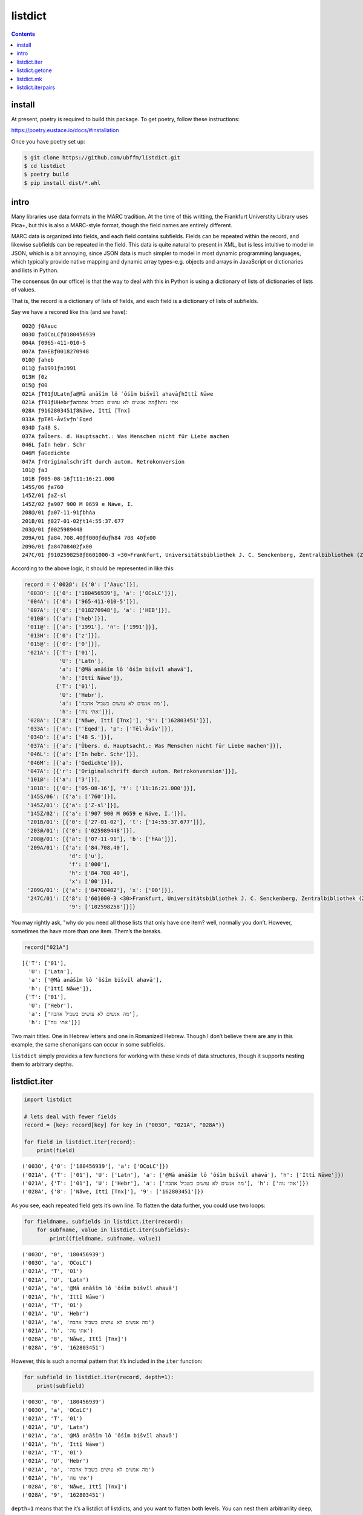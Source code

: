 listdict
========

.. contents::

install
-------

At present, poetry is required to build this package. To get poetry,
follow these instructions:

https://poetry.eustace.io/docs/#installation

Once you have poetry set up:

.. code:: sh

   $ git clone https://github.com/ubffm/listdict.git
   $ cd listdict
   $ poetry build
   $ pip install dist/*.whl

intro
-----

Many libraries use data formats in the MARC tradition. At the time of
this writting, the Frankfurt Universtity Library uses Pica+, but this is
also a MARC-style format, though the field names are entirely different.

MARC data is organized into fields, and each field contains subfields.
Fields can be repeated within the record, and likewise subfields can be
repeated in the field. This data is quite natural to present in XML, but
is less intuitive to model in JSON, which is a bit annoying, since JSON
data is much simpler to model in most dynamic programming languages,
which typically provide native mapping and dynamic array
types–e.g. objects and arrays in JavaScript or dictionaries and lists in
Python.

The consensus (in our office) is that the way to deal with this in
Python is using a dictionary of lists of dictionaries of lists of
values.

That is, the record is a dictionary of lists of fields, and each field
is a dictionary of lists of subfields.

Say we have a recored like this (and we have):

::

   002@ ƒ0Aauc
   003O ƒaOCoLCƒ0180456939
   004A ƒ0965-411-010-5
   007A ƒaHEBƒ0018270948
   010@ ƒaheb
   011@ ƒa1991ƒn1991
   013H ƒ0z
   015@ ƒ00
   021A ƒT01ƒULatnƒa@Mā anāšîm lô ʿôśîm bišvîl ahavāƒhIttî Nāwe
   021A ƒT01ƒUHebrƒaמה אנשים לא עושים בשביל אהבהƒhאתי נוה
   028A ƒ9162803451ƒ8Nāwe, Ittî [Tnx]
   033A ƒpTēl-ĀvîvƒnʿEqed
   034D ƒa48 S.
   037A ƒaÜbers. d. Hauptsacht.: Was Menschen nicht für Liebe machen
   046L ƒaIn hebr. Schr
   046M ƒaGedichte
   047A ƒrOriginalschrift durch autom. Retrokonversion
   101@ ƒa3
   101B ƒ005-08-16ƒt11:16:21.000
   145S/06 ƒa760
   145Z/01 ƒaZ-sl
   145Z/02 ƒa907 900 M 0659 e Nāwe, I.
   208@/01 ƒa07-11-91ƒbhAa
   201B/01 ƒ027-01-02ƒt14:55:37.677
   203@/01 ƒ0025989448
   209A/01 ƒa84.708.40ƒf000ƒduƒh84 708 40ƒx00
   209G/01 ƒa84708402ƒx00
   247C/01 ƒ9102598258ƒ8601000-3 <30>Frankfurt, Universitätsbibliothek J. C. Senckenberg, Zentralbibliothek (ZB)

According to the above logic, it should be represented in like this:

.. code:: python

    record = {'002@': [{'0': ['Aauc']}],
     '003O': [{'0': ['180456939'], 'a': ['OCoLC']}],
     '004A': [{'0': ['965-411-010-5']}],
     '007A': [{'0': ['018270948'], 'a': ['HEB']}],
     '010@': [{'a': ['heb']}],
     '011@': [{'a': ['1991'], 'n': ['1991']}],
     '013H': [{'0': ['z']}],
     '015@': [{'0': ['0']}],
     '021A': [{'T': ['01'],
               'U': ['Latn'],
               'a': ['@Mā anāšîm lô ʿôśîm bišvîl ahavā'],
               'h': ['Ittî Nāwe']},
              {'T': ['01'],
               'U': ['Hebr'],
               'a': ['מה אנשים לא עושים בשביל אהבה'],
               'h': ['אתי נוה']}],
     '028A': [{'8': ['Nāwe, Ittî [Tnx]'], '9': ['162803451']}],
     '033A': [{'n': ['ʿEqed'], 'p': ['Tēl-Āvîv']}],
     '034D': [{'a': ['48 S.']}],
     '037A': [{'a': ['Übers. d. Hauptsacht.: Was Menschen nicht für Liebe machen']}],
     '046L': [{'a': ['In hebr. Schr']}],
     '046M': [{'a': ['Gedichte']}],
     '047A': [{'r': ['Originalschrift durch autom. Retrokonversion']}],
     '101@': [{'a': ['3']}],
     '101B': [{'0': ['05-08-16'], 't': ['11:16:21.000']}],
     '145S/06': [{'a': ['760']}],
     '145Z/01': [{'a': ['Z-sl']}],
     '145Z/02': [{'a': ['907 900 M 0659 e Nāwe, I.']}],
     '201B/01': [{'0': ['27-01-02'], 't': ['14:55:37.677']}],
     '203@/01': [{'0': ['025989448']}],
     '208@/01': [{'a': ['07-11-91'], 'b': ['hAa']}],
     '209A/01': [{'a': ['84.708.40'],
                  'd': ['u'],
                  'f': ['000'],
                  'h': ['84 708 40'],
                  'x': ['00']}],
     '209G/01': [{'a': ['84708402'], 'x': ['00']}],
     '247C/01': [{'8': ['601000-3 <30>Frankfurt, Universitätsbibliothek J. C. Senckenberg, Zentralbibliothek (ZB)'],
                  '9': ['102598258']}]}

You may rightly ask, "why do you need all those lists that only have one
item? well, normally you don’t. However, sometimes the have more than
one item. Them’s the breaks.

.. code:: python

    record["021A"]




.. parsed-literal::

    [{'T': ['01'],
      'U': ['Latn'],
      'a': ['@Mā anāšîm lô ʿôśîm bišvîl ahavā'],
      'h': ['Ittî Nāwe']},
     {'T': ['01'],
      'U': ['Hebr'],
      'a': ['מה אנשים לא עושים בשביל אהבה'],
      'h': ['אתי נוה']}]



Two main titles. One in Hebrew letters and one in Romanized Hebrew.
Though I don’t believe there are any in this example, the same
shenanigans can occur in some subfields.

``listdict`` simply provides a few functions for working with these
kinds of data structures, though it supports nesting them to arbitrary
depths.

listdict.iter
-------------

.. code:: python

    import listdict
    
    # lets deal with fewer fields
    record = {key: record[key] for key in ("003O", "021A", "028A")}
    
    for field in listdict.iter(record):
        print(field)


.. parsed-literal::

    ('003O', {'0': ['180456939'], 'a': ['OCoLC']})
    ('021A', {'T': ['01'], 'U': ['Latn'], 'a': ['@Mā anāšîm lô ʿôśîm bišvîl ahavā'], 'h': ['Ittî Nāwe']})
    ('021A', {'T': ['01'], 'U': ['Hebr'], 'a': ['מה אנשים לא עושים בשביל אהבה'], 'h': ['אתי נוה']})
    ('028A', {'8': ['Nāwe, Ittî [Tnx]'], '9': ['162803451']})


As you see, each repeated field gets it’s own line. To flatten the data
further, you could use two loops:

.. code:: python

    for fieldname, subfields in listdict.iter(record):
        for subfname, value in listdict.iter(subfields):
            print((fieldname, subfname, value))


.. parsed-literal::

    ('003O', '0', '180456939')
    ('003O', 'a', 'OCoLC')
    ('021A', 'T', '01')
    ('021A', 'U', 'Latn')
    ('021A', 'a', '@Mā anāšîm lô ʿôśîm bišvîl ahavā')
    ('021A', 'h', 'Ittî Nāwe')
    ('021A', 'T', '01')
    ('021A', 'U', 'Hebr')
    ('021A', 'a', 'מה אנשים לא עושים בשביל אהבה')
    ('021A', 'h', 'אתי נוה')
    ('028A', '8', 'Nāwe, Ittî [Tnx]')
    ('028A', '9', '162803451')


However, this is such a normal pattern that it’s included in the
``iter`` function:

.. code:: python

    for subfield in listdict.iter(record, depth=1):
        print(subfield)


.. parsed-literal::

    ('003O', '0', '180456939')
    ('003O', 'a', 'OCoLC')
    ('021A', 'T', '01')
    ('021A', 'U', 'Latn')
    ('021A', 'a', '@Mā anāšîm lô ʿôśîm bišvîl ahavā')
    ('021A', 'h', 'Ittî Nāwe')
    ('021A', 'T', '01')
    ('021A', 'U', 'Hebr')
    ('021A', 'a', 'מה אנשים לא עושים בשביל אהבה')
    ('021A', 'h', 'אתי נוה')
    ('028A', '8', 'Nāwe, Ittî [Tnx]')
    ('028A', '9', '162803451')


``depth=1`` means that the it’s a listdict of listdicts, and you want to
flatten both levels. You can nest them arbitrarility deep, but you need
to tell ``iter`` how deep to go. ``1`` should be as deep as you ever
need for MARC-style records.

listdict.getone
---------------

Because most of the lists in these data structures are only one item
long, it may be useful to avoid dealing with the list if you already
know that a certain key has only one value.

.. code:: python

    listdict.getone(record, "028A")




.. parsed-literal::

    {'8': ['Nāwe, Ittî [Tnx]'], '9': ['162803451']}



This also supports arbitrary nesting.

.. code:: python

    listdict.getone(record, "028A", "8")




.. parsed-literal::

    'Nāwe, Ittî [Tnx]'



However, any list on the way to the target has more than one item, this
method throws an error:

.. code:: python

    try:
        listdict.getone(record, "021A")
    except listdict.MultipleValues as e:
        print(e)


.. parsed-literal::

    key '021A' has 2 values


listdict.mk
-----------

so we have some data that needs to be parsed into Python data
structures. In this case, it will be a string or xml or whatever, but
the pattern is the same either way.

.. code:: python

    record = """\
    021A ƒT01ƒULatnƒa@Mā anāšîm lô ʿôśîm bišvîl ahavāƒhIttî Nāwe
    021A ƒT01ƒUHebrƒaמה אנשים לא עושים בשביל אהבהƒhאתי נוה
    028A ƒ9162803451ƒ8Nāwe, Ittî [Tnx]
    033A ƒpTēl-ĀvîvƒnʿEqed
    034D ƒa48 S.
    037A ƒaÜbers. d. Hauptsacht.: Was Menschen nicht für Liebe machen
    046L ƒaIn hebr. Schr
    046M ƒaGedichte
    047A ƒrOriginalschrift durch autom. Retrokonversion
    """
    fields = []
    for field in record.splitlines():
        fieldname, _, subfields = field.partition(" ")
        fields.append((
            fieldname,
            [(subf[0], subf[1:]) for subf in subfields.split("ƒ")[1:]]
        ))
    fields




.. parsed-literal::

    [('021A',
      [('T', '01'),
       ('U', 'Latn'),
       ('a', '@Mā anāšîm lô ʿôśîm bišvîl ahavā'),
       ('h', 'Ittî Nāwe')]),
     ('021A',
      [('T', '01'),
       ('U', 'Hebr'),
       ('a', 'מה אנשים לא עושים בשביל אהבה'),
       ('h', 'אתי נוה')]),
     ('028A', [('9', '162803451'), ('8', 'Nāwe, Ittî [Tnx]')]),
     ('033A', [('p', 'Tēl-Āvîv'), ('n', 'ʿEqed')]),
     ('034D', [('a', '48 S.')]),
     ('037A',
      [('a', 'Übers. d. Hauptsacht.: Was Menschen nicht für Liebe machen')]),
     ('046L', [('a', 'In hebr. Schr')]),
     ('046M', [('a', 'Gedichte')]),
     ('047A', [('r', 'Originalschrift durch autom. Retrokonversion')])]



So we’ve generated a datastructure like this
``(fieldname, [(subname, content)])``; pairs where the first element is
a field name and the second is the content. In this case, the content is
a list of pairs of the same kind: subfield name and content, but the
content is a string this time. We need this in a dictionary so we can
have a lookup table. This isn’t too difficult, but ``listdict.mk`` makes
it a little more straightforward:

.. code:: python

    record = listdict.mk(fields, depth=1)
    record




.. parsed-literal::

    {'021A': [{'T': ['01'],
       'U': ['Latn'],
       'a': ['@Mā anāšîm lô ʿôśîm bišvîl ahavā'],
       'h': ['Ittî Nāwe']},
      {'T': ['01'],
       'U': ['Hebr'],
       'a': ['מה אנשים לא עושים בשביל אהבה'],
       'h': ['אתי נוה']}],
     '028A': [{'9': ['162803451'], '8': ['Nāwe, Ittî [Tnx]']}],
     '033A': [{'p': ['Tēl-Āvîv'], 'n': ['ʿEqed']}],
     '034D': [{'a': ['48 S.']}],
     '037A': [{'a': ['Übers. d. Hauptsacht.: Was Menschen nicht für Liebe machen']}],
     '046L': [{'a': ['In hebr. Schr']}],
     '046M': [{'a': ['Gedichte']}],
     '047A': [{'r': ['Originalschrift durch autom. Retrokonversion']}]}



Basically, I wrote this library because I was sick of writting the same
dictionary-building loops over and over again.

listdict.iterpairs
------------------

You can also convert the dictionary back into pairs of the kind we saw
at the beginning of the previous section.

.. code:: python

    for fieldname, content in listdict.iterpairs(record, depth=1):
        content = "".join(
            "ƒ{}{}".format(name, data) for name, data in content
        )
        print(fieldname, content)


.. parsed-literal::

    021A ƒT01ƒULatnƒa@Mā anāšîm lô ʿôśîm bišvîl ahavāƒhIttî Nāwe
    021A ƒT01ƒUHebrƒaמה אנשים לא עושים בשביל אהבהƒhאתי נוה
    028A ƒ9162803451ƒ8Nāwe, Ittî [Tnx]
    033A ƒpTēl-ĀvîvƒnʿEqed
    034D ƒa48 S.
    037A ƒaÜbers. d. Hauptsacht.: Was Menschen nicht für Liebe machen
    046L ƒaIn hebr. Schr
    046M ƒaGedichte
    047A ƒrOriginalschrift durch autom. Retrokonversion

